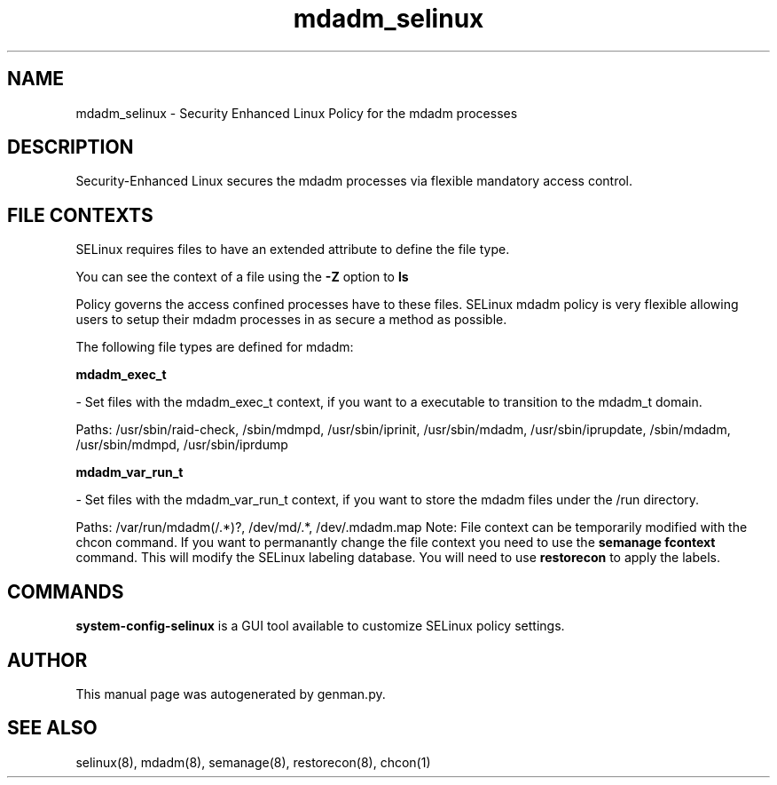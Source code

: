 .TH  "mdadm_selinux"  "8"  "mdadm" "dwalsh@redhat.com" "mdadm Selinux Policy documentation"
.SH "NAME"
mdadm_selinux \- Security Enhanced Linux Policy for the mdadm processes
.SH "DESCRIPTION"

Security-Enhanced Linux secures the mdadm processes via flexible mandatory access
control.  
.SH FILE CONTEXTS
SELinux requires files to have an extended attribute to define the file type. 
.PP
You can see the context of a file using the \fB\-Z\fP option to \fBls\bP
.PP
Policy governs the access confined processes have to these files. 
SELinux mdadm policy is very flexible allowing users to setup their mdadm processes in as secure a method as possible.
.PP 
The following file types are defined for mdadm:


.EX
.B mdadm_exec_t 
.EE

- Set files with the mdadm_exec_t context, if you want to a executable to transition to the mdadm_t domain.

.br
Paths: 
/usr/sbin/raid-check, /sbin/mdmpd, /usr/sbin/iprinit, /usr/sbin/mdadm, /usr/sbin/iprupdate, /sbin/mdadm, /usr/sbin/mdmpd, /usr/sbin/iprdump

.EX
.B mdadm_var_run_t 
.EE

- Set files with the mdadm_var_run_t context, if you want to store the mdadm files under the /run directory.

.br
Paths: 
/var/run/mdadm(/.*)?, /dev/md/.*, /dev/.mdadm\.map
Note: File context can be temporarily modified with the chcon command.  If you want to permanantly change the file context you need to use the 
.B semanage fcontext 
command.  This will modify the SELinux labeling database.  You will need to use
.B restorecon
to apply the labels.

.SH "COMMANDS"

.PP
.B system-config-selinux 
is a GUI tool available to customize SELinux policy settings.

.SH AUTHOR	
This manual page was autogenerated by genman.py.

.SH "SEE ALSO"
selinux(8), mdadm(8), semanage(8), restorecon(8), chcon(1)
